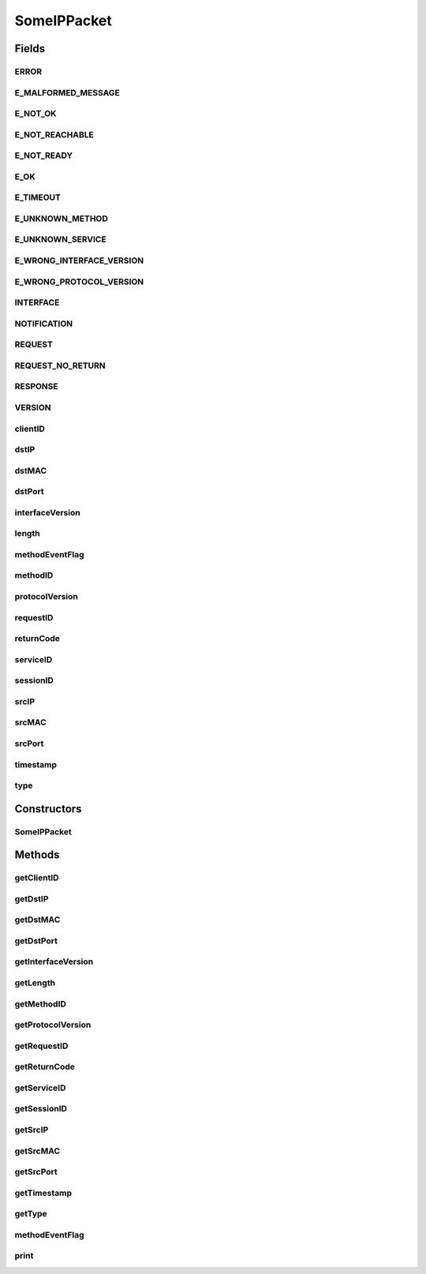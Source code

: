 .. java:import:: java.net InetAddress

.. java:import:: java.net UnknownHostException

.. java:import:: java.nio ByteBuffer

.. java:import:: java.nio ByteOrder

.. java:import:: java.util Arrays

.. java:import:: java.util Date

.. java:import:: org.apache.commons.lang ArrayUtils

.. java:import:: org.jnetpcap.packet PcapPacket

.. java:import:: org.jnetpcap.protocol.lan Ethernet

.. java:import:: org.jnetpcap.protocol.network Ip4

.. java:import:: org.jnetpcap.protocol.tcpip Udp

SomeIPPacket
============

.. java:package:: surf.SomeIPAnalyzer
   :noindex:

.. java:type:: public class SomeIPPacket

Fields
------
ERROR
^^^^^

.. java:field:: public static final int ERROR
   :outertype: SomeIPPacket

E_MALFORMED_MESSAGE
^^^^^^^^^^^^^^^^^^^

.. java:field:: public static final int E_MALFORMED_MESSAGE
   :outertype: SomeIPPacket

E_NOT_OK
^^^^^^^^

.. java:field:: public static final int E_NOT_OK
   :outertype: SomeIPPacket

E_NOT_REACHABLE
^^^^^^^^^^^^^^^

.. java:field:: public static final int E_NOT_REACHABLE
   :outertype: SomeIPPacket

E_NOT_READY
^^^^^^^^^^^

.. java:field:: public static final int E_NOT_READY
   :outertype: SomeIPPacket

E_OK
^^^^

.. java:field:: public static final int E_OK
   :outertype: SomeIPPacket

E_TIMEOUT
^^^^^^^^^

.. java:field:: public static final int E_TIMEOUT
   :outertype: SomeIPPacket

E_UNKNOWN_METHOD
^^^^^^^^^^^^^^^^

.. java:field:: public static final int E_UNKNOWN_METHOD
   :outertype: SomeIPPacket

E_UNKNOWN_SERVICE
^^^^^^^^^^^^^^^^^

.. java:field:: public static final int E_UNKNOWN_SERVICE
   :outertype: SomeIPPacket

E_WRONG_INTERFACE_VERSION
^^^^^^^^^^^^^^^^^^^^^^^^^

.. java:field:: public static final int E_WRONG_INTERFACE_VERSION
   :outertype: SomeIPPacket

E_WRONG_PROTOCOL_VERSION
^^^^^^^^^^^^^^^^^^^^^^^^

.. java:field:: public static final int E_WRONG_PROTOCOL_VERSION
   :outertype: SomeIPPacket

INTERFACE
^^^^^^^^^

.. java:field:: public static final int INTERFACE
   :outertype: SomeIPPacket

NOTIFICATION
^^^^^^^^^^^^

.. java:field:: public static final int NOTIFICATION
   :outertype: SomeIPPacket

REQUEST
^^^^^^^

.. java:field:: public static final int REQUEST
   :outertype: SomeIPPacket

REQUEST_NO_RETURN
^^^^^^^^^^^^^^^^^

.. java:field:: public static final int REQUEST_NO_RETURN
   :outertype: SomeIPPacket

RESPONSE
^^^^^^^^

.. java:field:: public static final int RESPONSE
   :outertype: SomeIPPacket

VERSION
^^^^^^^

.. java:field:: public static final int VERSION
   :outertype: SomeIPPacket

clientID
^^^^^^^^

.. java:field::  int clientID
   :outertype: SomeIPPacket

dstIP
^^^^^

.. java:field::  int dstIP
   :outertype: SomeIPPacket

dstMAC
^^^^^^

.. java:field::  long dstMAC
   :outertype: SomeIPPacket

dstPort
^^^^^^^

.. java:field::  int dstPort
   :outertype: SomeIPPacket

interfaceVersion
^^^^^^^^^^^^^^^^

.. java:field::  int interfaceVersion
   :outertype: SomeIPPacket

length
^^^^^^

.. java:field::  int length
   :outertype: SomeIPPacket

methodEventFlag
^^^^^^^^^^^^^^^

.. java:field::  int methodEventFlag
   :outertype: SomeIPPacket

methodID
^^^^^^^^

.. java:field::  int methodID
   :outertype: SomeIPPacket

protocolVersion
^^^^^^^^^^^^^^^

.. java:field::  int protocolVersion
   :outertype: SomeIPPacket

requestID
^^^^^^^^^

.. java:field::  int requestID
   :outertype: SomeIPPacket

returnCode
^^^^^^^^^^

.. java:field::  int returnCode
   :outertype: SomeIPPacket

serviceID
^^^^^^^^^

.. java:field::  int serviceID
   :outertype: SomeIPPacket

sessionID
^^^^^^^^^

.. java:field::  int sessionID
   :outertype: SomeIPPacket

srcIP
^^^^^

.. java:field::  int srcIP
   :outertype: SomeIPPacket

srcMAC
^^^^^^

.. java:field::  long srcMAC
   :outertype: SomeIPPacket

srcPort
^^^^^^^

.. java:field::  int srcPort
   :outertype: SomeIPPacket

timestamp
^^^^^^^^^

.. java:field::  long timestamp
   :outertype: SomeIPPacket

type
^^^^

.. java:field::  int type
   :outertype: SomeIPPacket

Constructors
------------
SomeIPPacket
^^^^^^^^^^^^

.. java:constructor:: public SomeIPPacket(PcapPacket pkt, Ethernet ether, Ip4 ip, Udp udp) throws UnknownHostException
   :outertype: SomeIPPacket

Methods
-------
getClientID
^^^^^^^^^^^

.. java:method:: public int getClientID()
   :outertype: SomeIPPacket

getDstIP
^^^^^^^^

.. java:method:: public int getDstIP()
   :outertype: SomeIPPacket

getDstMAC
^^^^^^^^^

.. java:method:: public long getDstMAC()
   :outertype: SomeIPPacket

getDstPort
^^^^^^^^^^

.. java:method:: public int getDstPort()
   :outertype: SomeIPPacket

getInterfaceVersion
^^^^^^^^^^^^^^^^^^^

.. java:method:: public int getInterfaceVersion()
   :outertype: SomeIPPacket

getLength
^^^^^^^^^

.. java:method:: public int getLength()
   :outertype: SomeIPPacket

getMethodID
^^^^^^^^^^^

.. java:method:: public int getMethodID()
   :outertype: SomeIPPacket

getProtocolVersion
^^^^^^^^^^^^^^^^^^

.. java:method:: public int getProtocolVersion()
   :outertype: SomeIPPacket

getRequestID
^^^^^^^^^^^^

.. java:method:: public int getRequestID()
   :outertype: SomeIPPacket

getReturnCode
^^^^^^^^^^^^^

.. java:method:: public int getReturnCode()
   :outertype: SomeIPPacket

getServiceID
^^^^^^^^^^^^

.. java:method:: public int getServiceID()
   :outertype: SomeIPPacket

getSessionID
^^^^^^^^^^^^

.. java:method:: public int getSessionID()
   :outertype: SomeIPPacket

getSrcIP
^^^^^^^^

.. java:method:: public int getSrcIP()
   :outertype: SomeIPPacket

getSrcMAC
^^^^^^^^^

.. java:method:: public long getSrcMAC()
   :outertype: SomeIPPacket

getSrcPort
^^^^^^^^^^

.. java:method:: public int getSrcPort()
   :outertype: SomeIPPacket

getTimestamp
^^^^^^^^^^^^

.. java:method:: public long getTimestamp()
   :outertype: SomeIPPacket

getType
^^^^^^^

.. java:method:: public int getType()
   :outertype: SomeIPPacket

methodEventFlag
^^^^^^^^^^^^^^^

.. java:method:: public int methodEventFlag()
   :outertype: SomeIPPacket

print
^^^^^

.. java:method:: public void print()
   :outertype: SomeIPPacket

